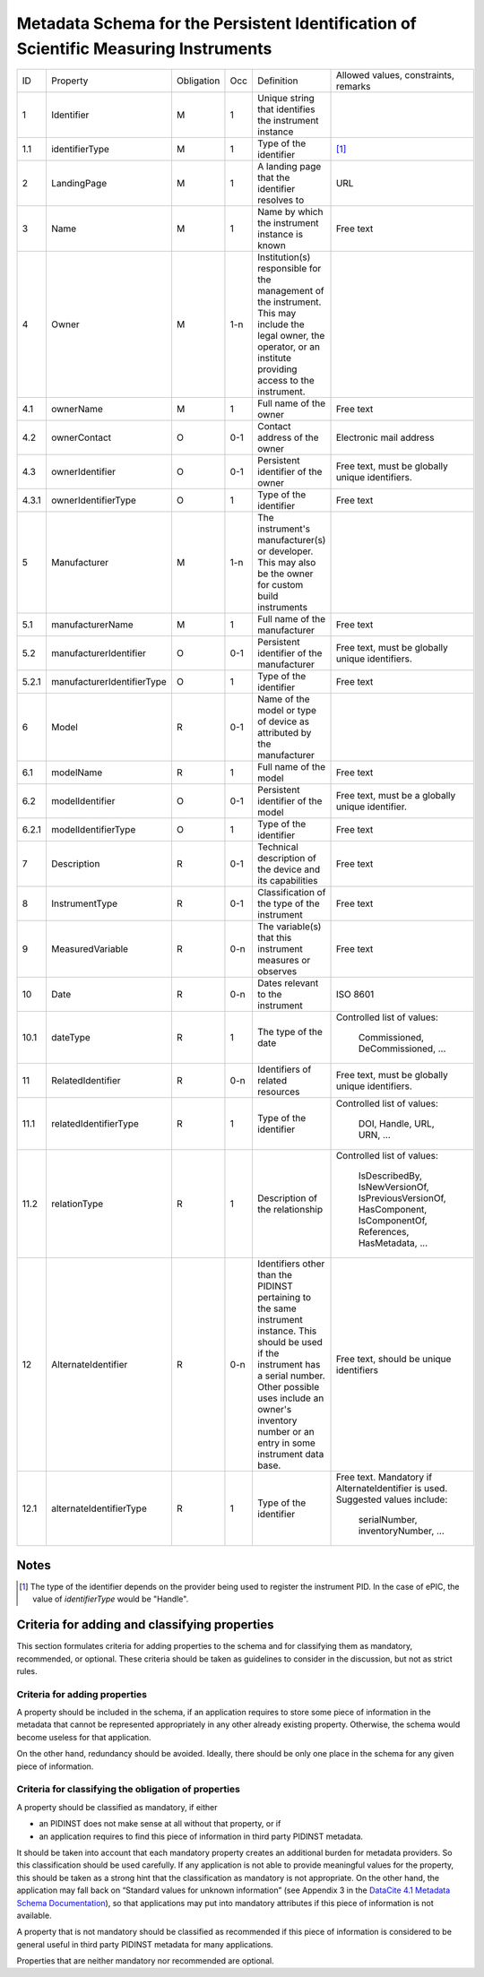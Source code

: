 Metadata Schema for the Persistent Identification of Scientific Measuring Instruments
=====================================================================================

+-------+----------------------------+------------+-----+--------------------------+------------------------+
| ID    | Property                   | Obligation | Occ | Definition               | Allowed values,        |
|       |                            |            |     |                          | constraints,           |
|       |                            |            |     |                          | remarks                |
+-------+----------------------------+------------+-----+--------------------------+------------------------+
| 1     | Identifier                 | M          | 1   | Unique string that       |                        |
|       |                            |            |     | identifies the           |                        |
|       |                            |            |     | instrument instance      |                        |
+-------+----------------------------+------------+-----+--------------------------+------------------------+
| 1.1   | identifierType             | M          | 1   | Type of the identifier   | [#identtype]_          |
+-------+----------------------------+------------+-----+--------------------------+------------------------+
| 2     | LandingPage                | M          | 1   | A landing page that      | URL                    |
|       |                            |            |     | the identifier           |                        |
|       |                            |            |     | resolves to              |                        |
|       |                            |            |     |                          |                        |
|       |                            |            |     |                          |                        |
+-------+----------------------------+------------+-----+--------------------------+------------------------+
| 3     | Name                       | M          | 1   | Name by which the        | Free text              |
|       |                            |            |     | instrument instance is   |                        |
|       |                            |            |     | known                    |                        |
+-------+----------------------------+------------+-----+--------------------------+------------------------+
| 4     | Owner                      | M          | 1-n | Institution(s)           |                        |
|       |                            |            |     | responsible for the      |                        |
|       |                            |            |     | management of the        |                        |
|       |                            |            |     | instrument. This may     |                        |
|       |                            |            |     | include the legal        |                        |
|       |                            |            |     | owner, the operator,     |                        |
|       |                            |            |     | or an institute          |                        |
|       |                            |            |     | providing access to      |                        |
|       |                            |            |     | the instrument.          |                        |
+-------+----------------------------+------------+-----+--------------------------+------------------------+
| 4.1   | ownerName                  | M          | 1   | Full name of the owner   | Free text              |
+-------+----------------------------+------------+-----+--------------------------+------------------------+
| 4.2   | ownerContact               | O          | 0-1 | Contact address of the   | Electronic mail        |
|       |                            |            |     | owner                    | address                |
|       |                            |            |     |                          |                        |
+-------+----------------------------+------------+-----+--------------------------+------------------------+
| 4.3   | ownerIdentifier            | O          | 0-1 | Persistent identifier    | Free text, must be     |
|       |                            |            |     | of the owner             | globally unique        |
|       |                            |            |     |                          | identifiers.           |
+-------+----------------------------+------------+-----+--------------------------+------------------------+
| 4.3.1 | ownerIdentifierType        | O          | 1   | Type of the identifier   | Free text              |
+-------+----------------------------+------------+-----+--------------------------+------------------------+
| 5     | Manufacturer               | M          | 1-n | The instrument's         |                        |
|       |                            |            |     | manufacturer(s) or       |                        |
|       |                            |            |     | developer. This may      |                        |
|       |                            |            |     | also be the owner for    |                        |
|       |                            |            |     | custom build             |                        |
|       |                            |            |     | instruments              |                        |
+-------+----------------------------+------------+-----+--------------------------+------------------------+
| 5.1   | manufacturerName           | M          | 1   | Full name of the         | Free text              |
|       |                            |            |     | manufacturer             |                        |
+-------+----------------------------+------------+-----+--------------------------+------------------------+
| 5.2   | manufacturerIdentifier     | O          | 0-1 | Persistent identifier    | Free text, must be     |
|       |                            |            |     | of the manufacturer      | globally unique        |
|       |                            |            |     |                          | identifiers.           |
+-------+----------------------------+------------+-----+--------------------------+------------------------+
| 5.2.1 | manufacturerIdentifierType | O          | 1   | Type of the identifier   | Free text              |
+-------+----------------------------+------------+-----+--------------------------+------------------------+
| 6     | Model                      | R          | 0-1 | Name of the model or     |                        |
|       |                            |            |     | type of device as        |                        |
|       |                            |            |     | attributed by the        |                        |
|       |                            |            |     | manufacturer             |                        |
+-------+----------------------------+------------+-----+--------------------------+------------------------+
| 6.1   | modelName                  | R          | 1   | Full name of the model   | Free text              |
+-------+----------------------------+------------+-----+--------------------------+------------------------+
| 6.2   | modelIdentifier            | O          | 0-1 | Persistent identifier    | Free text, must be a   |
|       |                            |            |     | of the model             | globally unique        |
|       |                            |            |     |                          | identifier.            |
+-------+----------------------------+------------+-----+--------------------------+------------------------+
| 6.2.1 | modelIdentifierType        | O          | 1   | Type of the identifier   | Free text              |
+-------+----------------------------+------------+-----+--------------------------+------------------------+
| 7     | Description                | R          | 0-1 | Technical description    | Free text              |
|       |                            |            |     | of the device and its    |                        |
|       |                            |            |     | capabilities             |                        |
+-------+----------------------------+------------+-----+--------------------------+------------------------+
| 8     | InstrumentType             | R          | 0-1 | Classification of the    | Free text              |
|       |                            |            |     | type of the instrument   |                        |
+-------+----------------------------+------------+-----+--------------------------+------------------------+
| 9     | MeasuredVariable           | R          | 0-n | The variable(s) that     | Free text              |
|       |                            |            |     | this instrument          |                        |
|       |                            |            |     | measures or observes     |                        |
+-------+----------------------------+------------+-----+--------------------------+------------------------+
| 10    | Date                       | R          | 0-n | Dates relevant to the    | ISO 8601               |
|       |                            |            |     | instrument               |                        |
+-------+----------------------------+------------+-----+--------------------------+------------------------+
| 10.1  | dateType                   | R          | 1   | The type of the date     | Controlled list        |
|       |                            |            |     |                          | of values:             |
|       |                            |            |     |                          |   Commissioned,        |
|       |                            |            |     |                          |   DeCommissioned,      |
|       |                            |            |     |                          |   ...                  |
+-------+----------------------------+------------+-----+--------------------------+------------------------+
| 11    | RelatedIdentifier          | R          | 0-n | Identifiers of related   | Free text, must be     |
|       |                            |            |     | resources                | globally unique        |
|       |                            |            |     |                          | identifiers.           |
+-------+----------------------------+------------+-----+--------------------------+------------------------+
| 11.1  | relatedIdentifierType      | R          | 1   | Type of the identifier   | Controlled list        |
|       |                            |            |     |                          | of values:             |
|       |                            |            |     |                          |   DOI, Handle, URL,    |
|       |                            |            |     |                          |   URN, ...             |
+-------+----------------------------+------------+-----+--------------------------+------------------------+
| 11.2  | relationType               | R          | 1   | Description of the       | Controlled list        |
|       |                            |            |     | relationship             | of values:             |
|       |                            |            |     |                          |   IsDescribedBy,       |
|       |                            |            |     |                          |   IsNewVersionOf,      |
|       |                            |            |     |                          |   IsPreviousVersionOf, |
|       |                            |            |     |                          |   HasComponent,        |
|       |                            |            |     |                          |   IsComponentOf,       |
|       |                            |            |     |                          |   References,          |
|       |                            |            |     |                          |   HasMetadata, ...     |
+-------+----------------------------+------------+-----+--------------------------+------------------------+
| 12    | AlternateIdentifier        | R          | 0-n | Identifiers other than   | Free text, should be   |
|       |                            |            |     | the PIDINST pertaining   | unique identifiers     |
|       |                            |            |     | to the same instrument   |                        |
|       |                            |            |     | instance.  This should   |                        |
|       |                            |            |     | be used if the           |                        |
|       |                            |            |     | instrument has a serial  |                        |
|       |                            |            |     | number.  Other possible  |                        |
|       |                            |            |     | uses include an owner's  |                        |
|       |                            |            |     | inventory number or an   |                        |
|       |                            |            |     | entry in some instrument |                        |
|       |                            |            |     | data base.               |                        |
+-------+----------------------------+------------+-----+--------------------------+------------------------+
| 12.1  | alternateIdentifierType    | R          | 1   | Type of the identifier   | Free text.  Mandatory  |
|       |                            |            |     |                          | if AlternateIdentifier |
|       |                            |            |     |                          | is used.  Suggested    |
|       |                            |            |     |                          | values include:        |
|       |                            |            |     |                          |   serialNumber,        |
|       |                            |            |     |                          |   inventoryNumber, ... |
+-------+----------------------------+------------+-----+--------------------------+------------------------+


Notes
-----

.. [#identtype] The type of the identifier depends on the provider
   being used to register the instrument PID.  In the case of ePIC,
   the value of `identifierType` would be "Handle".


Criteria for adding and classifying properties
----------------------------------------------

This section formulates criteria for adding properties to the schema
and for classifying them as mandatory, recommended, or optional.
These criteria should be taken as guidelines to consider in the
discussion, but not as strict rules.

Criteria for adding properties
..............................

A property should be included in the schema, if an application
requires to store some piece of information in the metadata that
cannot be represented appropriately in any other already existing
property.  Otherwise, the schema would become useless for that
application.

On the other hand, redundancy should be avoided.  Ideally, there
should be only one place in the schema for any given piece of
information.

Criteria for classifying the obligation of properties
.....................................................

A property should be classified as mandatory, if either

- an PIDINST does not make sense at all without that property, or if

- an application requires to find this piece of information in third
  party PIDINST metadata.

It should be taken into account that each mandatory property creates
an additional burden for metadata providers.  So this classification
should be used carefully.  If any application is not able to provide
meaningful values for the property, this should be taken as a strong
hint that the classification as mandatory is not appropriate.  On the
other hand, the application may fall back on “Standard values for
unknown information” (see Appendix 3 in the `DataCite 4.1 Metadata
Schema Documentation`_), so that applications may put into mandatory
attributes if this piece of information is not available.

A property that is not mandatory should be classified as recommended
if this piece of information is considered to be general useful in
third party PIDINST metadata for many applications.

Properties that are neither mandatory nor recommended are optional.


.. _DataCite 4.1 Metadata Schema Documentation: https://schema.datacite.org/meta/kernel-4.1/
